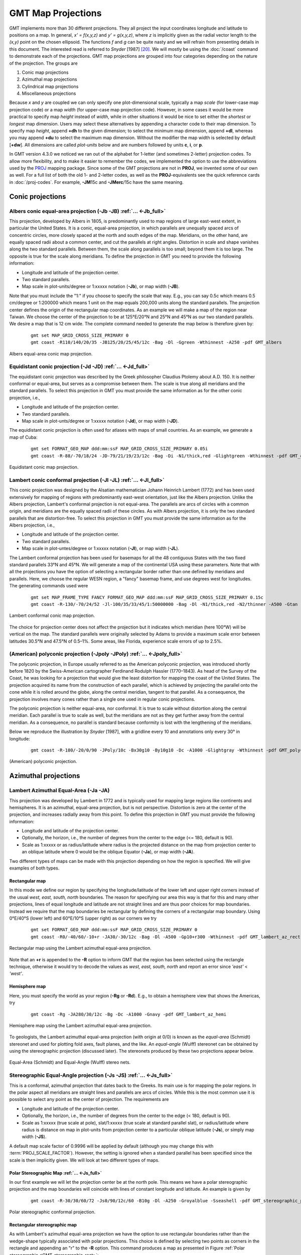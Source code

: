GMT Map Projections
===================

GMT implements more than 30 different projections. They all project
the input coordinates longitude and latitude to positions on a map. In
general, *x' = f(x,y,z)* and *y' = g(x,y,z)*, where
*z* is implicitly given as the radial vector length to the
*(x,y)* point on the chosen ellipsoid. The functions *f* and
*g* can be quite nasty and we will refrain from presenting details
in this document. The interested read is referred to *Snyder*
[1987] [20]_. We will mostly be using the
:doc:`/coast` command to demonstrate each of
the projections. GMT map projections are grouped into four categories
depending on the nature of the projection. The groups are

#. Conic map projections

#. Azimuthal map projections

#. Cylindrical map projections

#. Miscellaneous projections

Because *x* and *y* are coupled we can only specify one
plot-dimensional scale, typically a map *scale* (for lower-case map
projection code) or a map *width* (for upper-case map projection code).
However, in some cases it would be more practical to specify map
*height* instead of *width*, while in other situations it would be nice
to set either the *shortest* or *longest* map dimension. Users may
select these alternatives by appending a character code to their map
dimension. To specify map *height*, append **+dh** to the given dimension;
to select the minimum map dimension, append **+dl**, whereas you may
append **+du** to select the maximum map dimension. Without the modifier
the map width is selected by default [**+dw**].  All dimensions are called
*plot-units* below and are numbers followed by units **c**, **i**, or **p**.

In GMT version 4.3.0 we noticed we ran out of the alphabet for
1-letter (and sometimes 2-letter) projection codes. To allow more
flexibility, and to make it easier to remember the codes, we implemented
the option to use the abbreviations used by the `PROJ <https://proj.org/>`_ mapping
package. Since some of the GMT projections are not in **PROJ**, we
invented some of our own as well. For a full list of both the old 1- and
2-letter codes, as well as the **PROJ**-equivalents see the quick
reference cards in :doc:`/proj-codes`. For example, **-JM**\ 15c and
**-JMerc**\ /15c have the same meaning.

Conic projections
-----------------

Albers conic equal-area projection (**-Jb** **-JB**) :ref:`... <-Jb_full>`
~~~~~~~~~~~~~~~~~~~~~~~~~~~~~~~~~~~~~~~~~~~~~~~~~~~~~~~~~~~~~~~~~~~~~~~~~~

This projection, developed by Albers in 1805, is predominantly used to
map regions of large east-west extent, in particular the United States.
It is a conic, equal-area projection, in which parallels are unequally
spaced arcs of concentric circles, more closely spaced at the north and
south edges of the map. Meridians, on the other hand, are equally spaced
radii about a common center, and cut the parallels at right angles.
Distortion in scale and shape vanishes along the two standard parallels.
Between them, the scale along parallels is too small; beyond them it is
too large. The opposite is true for the scale along meridians. To define
the projection in GMT you need to provide the following information:

-  Longitude and latitude of the projection center.

-  Two standard parallels.

-  Map scale in plot-units/degree or 1:xxxxx notation (**-Jb**), or map width (**-JB**).

Note that you must include the "1:" if you choose to specify the scale
that way. E.g., you can say 0.5c which means 0.5 cm/degree or 1:200000
which means 1 unit on the map equals 200,000 units along the standard
parallels. The projection center defines the origin of the rectangular
map coordinates. As an example we will make a map of the region near
Taiwan. We choose the center of the projection to be at 125°E/20°N and
25°N and 45°N as our two standard parallels. We desire a map that is 12
cm wide. The complete command needed to generate the map below is
therefore given by:

   ::

    gmt set MAP_GRID_CROSS_SIZE_PRIMARY 0
    gmt coast -R110/140/20/35 -JB125/20/25/45/12c -Bag -Dl -Ggreen -Wthinnest -A250 -pdf GMT_albers

.. figure:: /_images/GMT_albers.*
   :width: 500 px
   :align: center

   Albers equal-area conic map projection.


Equidistant conic projection (**-Jd** **-JD**) :ref:`... <-Jd_full>`
~~~~~~~~~~~~~~~~~~~~~~~~~~~~~~~~~~~~~~~~~~~~~~~~~~~~~~~~~~~~~~~~~~~~

The equidistant conic projection was described by the Greek philosopher
Claudius Ptolemy about A.D. 150. It is neither conformal or equal-area,
but serves as a compromise between them. The scale is true along all
meridians and the standard parallels. To select this projection in
GMT you must provide the same information as for the other conic
projection, i.e.,

-  Longitude and latitude of the projection center.

-  Two standard parallels.

-  Map scale in plot-unts/degree or 1:xxxxx notation (**-Jd**), or map width (**-JD**).

The equidistant conic projection is often used for atlases with maps of
small countries. As an example, we generate a map of Cuba:

   ::

    gmt set FORMAT_GEO_MAP ddd:mm:ssF MAP_GRID_CROSS_SIZE_PRIMARY 0.05i
    gmt coast -R-88/-70/18/24 -JD-79/21/19/23/12c -Bag -Di -N1/thick,red -Glightgreen -Wthinnest -pdf GMT_equidistant_conic

.. figure:: /_images/GMT_equidistant_conic.*
   :width: 500 px
   :align: center

   Equidistant conic map projection.


Lambert conic conformal projection (**-Jl** **-JL**) :ref:`... <-Jl_full>`
~~~~~~~~~~~~~~~~~~~~~~~~~~~~~~~~~~~~~~~~~~~~~~~~~~~~~~~~~~~~~~~~~~~~~~~~~~

This conic projection was designed by the Alsatian mathematician Johann
Heinrich Lambert (1772) and has been used extensively for mapping of
regions with predominantly east-west orientation, just like the Albers
projection. Unlike the Albers projection, Lambert's conformal projection
is not equal-area. The parallels are arcs of circles with a common
origin, and meridians are the equally spaced radii of these circles. As
with Albers projection, it is only the two standard parallels that are
distortion-free. To select this projection in GMT you must provide the
same information as for the Albers projection, i.e.,

-  Longitude and latitude of the projection center.

-  Two standard parallels.

-  Map scale in plot-untes/degree or 1:xxxxx notation (**-Jl**), or map width (**-JL**).

The Lambert conformal projection has been used for basemaps for all the
48 contiguous States with the two fixed standard parallels 33°N and 45°N.
We will generate a map of the continental USA using these parameters.
Note that with all the projections you have the option of selecting a
rectangular border rather than one defined by meridians and parallels.
Here, we choose the regular WESN region, a "fancy" basemap frame, and
use degrees west for longitudes. The generating commands used were

   ::

    gmt set MAP_FRAME_TYPE FANCY FORMAT_GEO_MAP ddd:mm:ssF MAP_GRID_CROSS_SIZE_PRIMARY 0.15c
    gmt coast -R-130/-70/24/52 -Jl-100/35/33/45/1:50000000 -Bag -Dl -N1/thick,red -N2/thinner -A500 -Gtan -Wthinnest,white -Sblue -pdf GMT_lambert_conic

.. figure:: /_images/GMT_lambert_conic.*
   :width: 500 px
   :align: center

   Lambert conformal conic map projection.


The choice for projection center does not affect the projection but it
indicates which meridian (here 100°W) will be vertical on the map. The
standard parallels were originally selected by Adams to provide a
maximum scale error between latitudes 30.5°N and 47.5°N of 0.5–1%. Some
areas, like Florida, experience scale errors of up to 2.5%.

(American) polyconic projection (**-Jpoly** **-JPoly**) :ref:`... <-Jpoly_full>`
~~~~~~~~~~~~~~~~~~~~~~~~~~~~~~~~~~~~~~~~~~~~~~~~~~~~~~~~~~~~~~~~~~~~~~~~~~~~~~~~

The polyconic projection, in Europe usually referred to as the American
polyconic projection, was introduced shortly before 1820 by the
Swiss-American cartographer Ferdinand Rodulph Hassler (1770–1843). As
head of the Survey of the Coast, he was looking for a projection that
would give the least distortion for mapping the coast of the United
States. The projection acquired its name from the construction of each
parallel, which is achieved by projecting the parallel onto the cone
while it is rolled around the globe, along the central meridian, tangent
to that parallel. As a consequence, the projection involves many cones
rather than a single one used in regular conic projections.

The polyconic projection is neither equal-area, nor conformal. It is
true to scale without distortion along the central meridian. Each
parallel is true to scale as well, but the meridians are not as they get
further away from the central meridian. As a consequence, no parallel is
standard because conformity is lost with the lengthening of the meridians.

Below we reproduce the illustration by *Snyder* [1987], with a gridline
every 10 and annotations only every 30° in longitude:

   ::

    gmt coast -R-180/-20/0/90 -JPoly/10c -Bx30g10 -By10g10 -Dc -A1000 -Glightgray -Wthinnest -pdf GMT_polyconic

.. figure:: /_images/GMT_polyconic.*
   :width: 500 px
   :align: center

   (American) polyconic projection.


Azimuthal projections
---------------------

Lambert Azimuthal Equal-Area (**-Ja** **-JA**)
~~~~~~~~~~~~~~~~~~~~~~~~~~~~~~~~~~~~~~~~~~~~~~

This projection was developed by Lambert in 1772 and is typically used
for mapping large regions like continents and hemispheres. It is an
azimuthal, equal-area projection, but is not perspective. Distortion is
zero at the center of the projection, and increases radially away from
this point. To define this projection in GMT you must provide the
following information:

-  Longitude and latitude of the projection center.

-  Optionally, the horizon, i.e., the number of degrees from the center
   to the edge (<= 180, default is 90).

-  Scale as 1:xxxxx or as radius/latitude where radius is the projected
   distance on the map from projection center to an oblique latitude where 0
   would be the oblique Equator
   (**-Ja**), or map width (**-JA**).

Two different types of maps can be made with this projection depending
on how the region is specified. We will give examples of both types.

Rectangular map
^^^^^^^^^^^^^^^

In this mode we define our region by specifying the longitude/latitude
of the lower left and upper right corners instead of the usual *west,
east, south, north* boundaries. The reason for specifying our area this
way is that for this and many other projections, lines of equal
longitude and latitude are not straight lines and are thus poor choices
for map boundaries. Instead we require that the map boundaries be
rectangular by defining the corners of a rectangular map boundary. Using
0°E/40°S (lower left) and 60°E/10°S (upper right) as our corners we try

   ::

    gmt set FORMAT_GEO_MAP ddd:mm:ssF MAP_GRID_CROSS_SIZE_PRIMARY 0
    gmt coast -R0/-40/60/-10+r -JA30/-30/12c -Bag -Dl -A500 -Gp10+r300 -Wthinnest -pdf GMT_lambert_az_rect

.. figure:: /_images/GMT_lambert_az_rect.*
   :width: 500 px
   :align: center

   Rectangular map using the Lambert azimuthal equal-area projection.


Note that an **+r** is appended to the **-R** option to inform GMT that
the region has been selected using the rectangle technique, otherwise it
would try to decode the values as *west, east, south, north* and report
an error since *'east'* < *'west'*.

Hemisphere map
^^^^^^^^^^^^^^

Here, you must specify the world as your region (**-Rg** or
**-Rd**). E.g., to obtain a hemisphere view that shows the Americas, try

   ::

    gmt coast -Rg -JA280/30/12c -Bg -Dc -A1000 -Gnavy -pdf GMT_lambert_az_hemi

.. figure:: /_images/GMT_lambert_az_hemi.*
   :width: 400 px
   :align: center

   Hemisphere map using the Lambert azimuthal equal-area projection.


To geologists, the Lambert azimuthal equal-area projection (with origin
at 0/0) is known as the *equal-area* (Schmidt) stereonet and used for
plotting fold axes, fault planes, and the like. An *equal-angle* (Wulff)
stereonet can be obtained by using the stereographic projection
(discussed later). The stereonets produced by these two projections appear below.

.. _GMT_stereonets:

.. figure:: /_images/GMT_stereonets.*
   :width: 500 px
   :align: center

   Equal-Area (Schmidt) and Equal-Angle (Wulff) stereo nets.


Stereographic Equal-Angle projection (**-Js** **-JS**) :ref:`... <-Js_full>`
~~~~~~~~~~~~~~~~~~~~~~~~~~~~~~~~~~~~~~~~~~~~~~~~~~~~~~~~~~~~~~~~~~~~~~~~~~~~

This is a conformal, azimuthal projection that dates back to the Greeks.
Its main use is for mapping the polar regions. In the polar aspect all
meridians are straight lines and parallels are arcs of circles. While
this is the most common use it is possible to select any point as the
center of projection. The requirements are

-  Longitude and latitude of the projection center.

-  Optionally, the horizon, i.e., the number of degrees from the center
   to the edge (< 180, default is 90).

-  Scale as 1:xxxxx (true scale at pole), slat/1:xxxxx (true scale at
   standard parallel slat), or radius/latitude where radius is distance
   on map in plot-units from projection center to a particular
   oblique latitude (**-Js**), or simply map width (**-JS**).

A default map scale factor of 0.9996 will be applied by default
(although you may change this with :term:`PROJ_SCALE_FACTOR`). However,
the setting is ignored when a standard parallel has been specified since
the scale is then implicitly given. We will look at two different types
of maps.

Polar Stereographic Map :ref:`... <-Js_full>`
^^^^^^^^^^^^^^^^^^^^^^^^^^^^^^^^^^^^^^^^^^^^^

In our first example we will let the projection center be at the north
pole. This means we have a polar stereographic projection and the map
boundaries will coincide with lines of constant longitude and latitude.
An example is given by

   ::

    gmt coast -R-30/30/60/72 -Js0/90/12c/60 -B10g -Dl -A250 -Groyalblue -Sseashell -pdf GMT_stereographic_polar

.. figure:: /_images/GMT_stereographic_polar.*
   :width: 500 px
   :align: center

   Polar stereographic conformal projection.


Rectangular stereographic map
^^^^^^^^^^^^^^^^^^^^^^^^^^^^^

As with Lambert's azimuthal equal-area projection we have the option to
use rectangular boundaries rather than the wedge-shape typically
associated with polar projections. This choice is defined by selecting
two points as corners in the rectangle and appending an "r" to the
**-R** option. This command produces a map as presented in
Figure :ref:`Polar stereographic <GMT_stereographic_rect>`:

   ::

    gmt set MAP_ANNOT_OBLIQUE 30
    gmt coast -R-25/59/70/72+r -JS10/90/11c -B20g -Dl -A250 -Gdarkbrown -Wthinnest -Slightgray -pdf GMT_stereographic_rect

.. _GMT_stereographic_rect:

.. figure:: /_images/GMT_stereographic_rect.*
   :width: 500 px
   :align: center

   Polar stereographic conformal projection with rectangular borders.


General stereographic map
^^^^^^^^^^^^^^^^^^^^^^^^^

In terms of usage this projection is identical to the Lambert azimuthal
equal-area projection. Thus, one can make both rectangular and
hemispheric maps. Our example shows Australia using a projection pole at
130°E/30°S. The command used was

   ::

    gmt set MAP_ANNOT_OBLIQUE 0
    gmt coast -R100/-42/160/-8+r -JS130/-30/12c -Bag -Dl -A500 -Ggreen -Slightblue -Wthinnest -pdf GMT_stereographic_general

.. figure:: /_images/GMT_stereographic_general.*
   :width: 500 px
   :align: center

   General stereographic conformal projection with rectangular borders.


By choosing 0/0 as the pole, we obtain the conformal stereonet presented
next to its equal-area cousin in the Section `Lambert Azimuthal Equal-Area (-Ja -JA)`_ on the Lambert azimuthal equal-area projection (Figure :ref:`Stereonets <GMT_stereonets>`).

Perspective projection (**-Jg** **-JG**) :ref:`... <-Jg_full>`
~~~~~~~~~~~~~~~~~~~~~~~~~~~~~~~~~~~~~~~~~~~~~~~~~~~~~~~~~~~~~~

The perspective projection imitates in 2 dimensions the 3-dimensional
view of the earth from space. The implementation in GMT is very
flexible, and thus requires many input variables. Those are listed and
explained below, with the values used in
Figure :ref:`Perspective projection <GMT_perspective>` between brackets.

-  Longitude and latitude of the projection center (4°E/52°N).

-  Altitude of the viewer above sea level in kilometers (230 km). If
   this value is less than 10, it is assumed to be the distance of the
   viewer from the center of the earth in earth radii. If an "r" is
   appended, it is the distance from the center of the earth in
   kilometers.

-  Azimuth in degrees (90, due east). This is the direction in which you
   are looking, measured clockwise from north.

-  Tilt in degrees (60). This is the viewing angle relative to zenith.
   So a tilt of 0° is looking straight down, 60° is looking from 30° above
   the horizon.

-  Twist in degrees (180). This is the boresight rotation (clockwise) of
   the image. The twist of 180° in the example mimics the fact that the
   Space Shuttle flies upside down.

-  Width and height of the viewpoint in degrees (60). This number
   depends on whether you are looking with the naked eye (in which case
   you view is about 60° wide), or with binoculars, for example.

-  Scale as 1:xxxxx or as radius/latitude where radius is distance on
   map in plot-units from projection center to a particular
   oblique latitude (**-Jg**), or map width (**-JG**) (e.g., 12 cm).

The imagined view of northwest Europe from a Space Shuttle at 230 km
looking due east is thus accomplished by the following
:doc:`/coast` command:

   ::

    gmt coast -Rg -JG4/52/230/90/60/180/60/60/12c -Bx2g2 -By1g1 -Ia -Di -Glightbrown -Wthinnest -Slightblue --MAP_ANNOT_MIN_SPACING=0.6c -pdf GMT_perspective

.. _GMT_perspective:

.. figure:: /_images/GMT_perspective.*
   :width: 500 px
   :align: center

   View from the Space Shuttle in Perspective projection.


Orthographic projection (**-Jg** **-JG**) :ref:`... <-Jg_full>`
~~~~~~~~~~~~~~~~~~~~~~~~~~~~~~~~~~~~~~~~~~~~~~~~~~~~~~~~~~~~~~~

The orthographic azimuthal projection is a perspective projection from
infinite distance. It is therefore often used to give the appearance of
a globe viewed from outer space. As with Lambert's equal-area and the
stereographic projection, only one hemisphere can be viewed at any time.
The projection is neither equal-area nor conformal, and much distortion
is introduced near the edge of the hemisphere. The directions from the
center of projection are true. The projection was known to the Egyptians
and Greeks more than 2,000 years ago. Because it is mainly used for
pictorial views at a small scale, only the spherical form is necessary.

To specify the orthographic projection the same options **-Jg** or
**-JG** as the perspective projection are used, but with fewer variables to supply:

-  Longitude and latitude of the projection center.

-  Optionally, the horizon, i.e., the number of degrees from the center
   to the edge (<= 90, default is 90).

-  Scale as 1:xxxxx or as radius/latitude where radius is distance on
   map in plot-units from projection center to a particular
   oblique latitude (**-Jg**), or map width (**-JG**).

Our example of a perspective view centered on 75°W/40°N can therefore be
generated by the following :doc:`/coast` command:

   ::

    gmt coast -Rg -JG-75/41/12c -Bg -Dc -A5000 -Gpink -Sthistle -pdf GMT_orthographic

.. figure:: /_images/GMT_orthographic.*
   :width: 400 px
   :align: center

   Hemisphere map using the Orthographic projection.


Azimuthal Equidistant projection (**-Je** **-JE**) :ref:`... <-Je_full>`
~~~~~~~~~~~~~~~~~~~~~~~~~~~~~~~~~~~~~~~~~~~~~~~~~~~~~~~~~~~~~~~~~~~~~~~~

The most noticeable feature of this azimuthal projection is the fact
that distances measured from the center are true. Therefore, a circle
about the projection center defines the locus of points that are equally
far away from the plot origin. Furthermore, directions from the center
are also true. The projection, in the polar aspect, is at least several
centuries old. It is a useful projection for a global view of locations
at various or identical distance from a given point (the map center).

To specify the azimuthal equidistant projection you must supply:

-  Longitude and latitude of the projection center.

-  Optionally, the horizon, i.e., the number of degrees from the center
   to the edge (<= 180, default is 180).

-  Scale as 1:xxxxx or as radius/latitude where radius is distance on
   map in plot-units from projection center to a particular
   oblique latitude (**-Je**), or map width (**-JE**).

Our example of a global view centered on 100°W/40°N can therefore be
generated by the following :doc:`/coast`
command. Note that the antipodal point is 180° away from the center, but
in this projection this point plots as the entire map perimeter:

   ::

    gmt coast -Rg -JE-100/40/12c -Bg -Dc -A10000 -Glightgray -Wthinnest -pdf GMT_az_equidistant

.. figure:: /_images/GMT_az_equidistant.*
   :width: 400 px
   :align: center

   World map using the equidistant azimuthal projection.


Gnomonic projection (**-Jf** **-JF**) :ref:`... <-Jf_full>`
~~~~~~~~~~~~~~~~~~~~~~~~~~~~~~~~~~~~~~~~~~~~~~~~~~~~~~~~~~~

The Gnomonic azimuthal projection is a perspective projection from the
center onto a plane tangent to the surface. Its origin goes back to the
old Greeks who used it for star maps almost 2500 years ago. The
projection is neither equal-area nor conformal, and much distortion is
introduced near the edge of the hemisphere; in fact, less than a
hemisphere may be shown around a given center. The directions from the
center of projection are true. Great circles project onto straight
lines. Because it is mainly used for pictorial views at a small scale,
only the spherical form is necessary.

To specify the Gnomonic projection you must supply:

-  Longitude and latitude of the projection center.

-  Optionally, the horizon, i.e., the number of degrees from the center
   to the edge (< 90, default is 60).

-  Scale as 1:xxxxx or as radius/latitude where radius is distance on
   map in plot-units from projection center to a particular
   oblique latitude (**-Jf**), or map width (**-JF**).

Using a horizon of 60, our example of this projection centered on
120°W/35°N can therefore be generated by the following :doc:`/coast` command:

   ::

    gmt coast -Rg -JF-120/35/60/12c -B30g15 -Dc -A10000 -Gtan -Scyan -Wthinnest -pdf GMT_gnomonic

.. figure:: /_images/GMT_gnomonic.*
   :width: 500 px
   :align: center

   Gnomonic azimuthal projection.


Cylindrical projections
-----------------------

Cylindrical projections are easily recognized for its shape: maps are
rectangular and meridians and parallels are straight lines crossing at
right angles. But that is where similarities between the cylindrical
projections supported by GMT (Mercator, transverse Mercator, universal
transverse Mercator, oblique Mercator, Cassini, cylindrical equidistant,
cylindrical equal-area, Miller, and cylindrical stereographic
projections) stops. Each have a different way of spacing the meridians
and parallels to obtain certain desirable cartographic properties.

Mercator projection (**-Jm** **-JM**) :ref:`... <-Jm_full>`
~~~~~~~~~~~~~~~~~~~~~~~~~~~~~~~~~~~~~~~~~~~~~~~~~~~~~~~~~~~

Probably the most famous of the various map projections, the Mercator
projection takes its name from the Flemish cartographer Gheert Cremer,
better known as Gerardus Mercator, who presented it in 1569. The
projection is a cylindrical and conformal, with no distortion along the
equator. A major navigational feature of the projection is that a line
of constant azimuth is straight. Such a line is called a rhumb line or
*loxodrome*. Thus, to sail from one point to another one only had to
connect the points with a straight line, determine the azimuth of the
line, and keep this constant course for the entire voyage [21]_. The
Mercator projection has been used extensively for world maps in which
the distortion towards the polar regions grows rather large, thus
incorrectly giving the impression that, for example, Greenland is larger
than South America. In reality, the latter is about eight times the size
of Greenland. Also, the Former Soviet Union looks much bigger than
Africa or South America. One may wonder whether this illusion has had
any influence on U.S. foreign policy.

In the regular Mercator projection, the cylinder touches the globe along
the equator. Other orientations like vertical and oblique give rise to
the Transverse and Oblique Mercator projections, respectively. We will
discuss these generalizations following the regular Mercator projection.

The regular Mercator projection requires a minimum of parameters. To use
it in GMT programs you supply this information (the first two items
are optional and have defaults):

-  Central meridian [Middle of your map].

-  Standard parallel for true scale [Equator]. When supplied, central
   meridian must be supplied as well.

-  Scale along the equator in plot-units/degree or 1:xxxxx (**-Jm**), or map
   width (**-JM**).

Our example presents a world map at a scale of 0.03 cm per degree
which will give a map 10.8-cm wide. It was created with the command:

   ::

    gmt coast -R0/360/-70/70 -Jm0.03c -Bxa60f15 -Bya30f15 -Dc -A5000 -Gred --MAP_FRAME_TYPE=fancy+ -pdf GMT_mercator

.. figure:: /_images/GMT_mercator.*
   :width: 500 px
   :align: center

   Simple Mercator map.


While this example is centered on the Dateline, one can easily choose
another configuration with the **-R** option. A map centered on
Greenwich would specify the region with **-R**-180/180/-70/70.

Transverse Mercator projection (**-Jt** **-JT**) :ref:`... <-Jt_full>`
~~~~~~~~~~~~~~~~~~~~~~~~~~~~~~~~~~~~~~~~~~~~~~~~~~~~~~~~~~~~~~~~~~~~~~

The transverse Mercator was invented by Lambert in 1772. In this
projection the cylinder touches a meridian along which there is no
distortion. The distortion increases away from the central meridian and
goes to infinity at 90° from center. The central meridian, each meridian
90° away from the center, and equator are straight lines; other parallels
and meridians are complex curves. The projection is defined by
specifying:

-  The central meridian.

-  Optionally, the latitude of origin (default is the equator).

-  Scale along the equator in plot-units/degree or 1:xxxxx (**-Jt**), or map
   width (**-JT**).

The optional latitude of origin defaults to Equator if not specified.
Although defaulting to 1, you can change the map scale factor via the
:term:`PROJ_SCALE_FACTOR` parameter. Our example shows a transverse
Mercator map of south-east Europe and the Middle East with 35°E as the
central meridian:

   ::

    gmt coast -R20/30/50/45+r -Jt35/0.5c -Bag -Dl -A250 -Glightbrown -Wthinnest -Sseashell -pdf GMT_transverse_merc

.. figure:: /_images/GMT_transverse_merc.*
   :width: 500 px
   :align: center

   Rectangular Transverse Mercator map.


The transverse Mercator can also be used to generate a global map - the
equivalent of the 360° Mercator map. Using the command

   ::

    gmt coast -R0/360/-80/80 -JT330/-45/10c -Ba30g -BWSne -Dc -A2000 -Slightblue -G0 -pdf GMT_TM

we made the map illustrated in Figure :ref:`Global transverse Mercator
<GMT_TM>`. Note that
when a world map is given (indicated by **-R**\ *0/360/s/n*), the
arguments are interpreted to mean oblique degrees, i.e., the 360° range
is understood to mean the extent of the plot along the central meridian,
while the "south" and "north" values represent how far from the central
longitude we want the plot to extend. These values correspond to
latitudes in the regular Mercator projection and must therefore be less
than 90.

.. _GMT_TM:

.. figure:: /_images/GMT_TM.*
   :width: 450 px
   :align: center

   A global transverse Mercator map.


Universal Transverse Mercator (UTM) projection (**-Ju** **-JU**) :ref:`... <-Ju_full>`
~~~~~~~~~~~~~~~~~~~~~~~~~~~~~~~~~~~~~~~~~~~~~~~~~~~~~~~~~~~~~~~~~~~~~~~~~~~~~~~~~~~~~~

A particular subset of the transverse Mercator is the Universal
Transverse Mercator (UTM) which was adopted by the US Army for
large-scale military maps. Here, the globe is divided into 60 zones
between 84°S and 84°N, most of which are 6 wide. Each of these UTM zones
have their unique central meridian. Furthermore, each zone is divided
into latitude bands but these are not needed to specify the projection
for most cases. See Figure :ref:`Universal Transverse Mercator
<GMT_utm_zones>` for all zone designations.

.. _GMT_utm_zones:

.. figure:: /_images/GMT_utm_zones.*
   :width: 700 px
   :align: center

   Universal Transverse Mercator zone layout.


GMT implements both the transverse Mercator and the UTM projection.
When selecting UTM you must specify:

-  UTM zone (A, B, 1–60, Y, Z). Use negative values for numerical zones
   in the southern hemisphere or append the latitude modifiers C–H, J–N,
   P–X) to specify an exact UTM grid zone.

-  Scale along the equator in plot-units/degree or 1:xxxxx (**-Ju**), or map
   width (**-JU**).

In order to minimize the distortion in any given zone, a scale factor of
0.9996 has been factored into the formulae. (although a standard, you
can change this with :term:`PROJ_SCALE_FACTOR`). This makes the UTM
projection a *secant* projection and not a *tangent* projection like the
transverse Mercator above. The scale only varies by 1 part in 1,000 from
true scale at equator. The ellipsoidal projection expressions are
accurate for map areas that extend less than 10 away from the central
meridian. For larger regions we use the conformal latitude in the
general spherical formulae instead.

Oblique Mercator projection (**-Jo** **-JO**) :ref:`... <-Jo_full>`
~~~~~~~~~~~~~~~~~~~~~~~~~~~~~~~~~~~~~~~~~~~~~~~~~~~~~~~~~~~~~~~~~~~

Oblique configurations of the cylinder give rise to the oblique Mercator
projection. It is particularly useful when mapping regions of large
lateral extent in an oblique direction. Both parallels and meridians are
complex curves. The projection was developed in the early 1900s by
several workers. Several parameters must be provided to define the
projection. GMT offers three different definitions:

#. Option **-Jo**\ [**a**\|\ **A**] or **-JO**\ [**a**\|\ **A**]:

   -  Longitude and latitude of projection center.

   -  Azimuth of the oblique equator.

   -  Scale in plot-units/degree or 1:xxxxx along oblique equator (**-Jo**),
      or map width (**-JO**).

#. Option **-Jo**\ [**b**\|\ **B**] or **-JO**\ [**b**\|\ **B**]:

   -  Longitude and latitude of projection center.

   -  Longitude and latitude of second point on oblique equator.

   -  Scale in plot-units/degree or 1:xxxxx along oblique equator (**-Jo**),
      or map width (**-JO**).

#. Option **-Joc**\|\ **C** or **-JOc**\|\ **C**:

   -  Longitude and latitude of projection center.

   -  Longitude and latitude of projection pole.

   -  Scale in plot-units/degree or 1:xxxxx along oblique equator (**-Jo**),
      or map width (**-JO**).

For all three definitions, the upper case **A**\|\ **B**\|\ **C** means we
will allow projection poles in the southern hemisphere [By default we map any such
poles to their antipodes in the north hemisphere].  Our example was produced by the command

   ::

    gmt coast -R270/20/305/25+r -JOc280/25.5/22/69/12c -Bag -Di -A250 -Gburlywood -Wthinnest -TdjTR+w1c+f2+l+o0.4c -Sazure --FONT_TITLE=8p --MAP_TITLE_OFFSET=4p -pdf GMT_obl_merc

.. figure:: /_images/GMT_obl_merc.*
   :width: 500 px
   :align: center

   Oblique Mercator map using **-Joc**. We make it clear which direction is North by
   adding a star rose with the **-Td** option.


It uses definition 3 for an oblique view of some Caribbean islands. Note
that we define our region using the rectangular system described
earlier. If we do not append **+r** to the **-R** string then the
information provided with the **-R** option is assumed to be oblique
degrees about the projection center rather than the usual geographic
coordinates. This interpretation is chosen since in general the
parallels and meridians are not very suitable as map boundaries.

When working with oblique projections such as here, it is often much more convenient
to specify the map domain in the projected coordinates relative to the map center.
The figure below shows two views of New Zealand using the oblique Mercator projection
that in both cases specifies the region using **-Rk**\ -1000/1000/-500/500.  The leading
unit **k** means the following bounds are in projected km and we let GMT determine the
geographic coordinates of the two diagonal corners internally.

.. figure:: /_images/GMT_obl_nz.*
   :width: 600 px
   :align: center

   (left) Oblique view of New Zealand centered on its geographical center (Nelson)
   indicated by the white circle for an oblique Equator with azimuth 35.  This
   resulted in the argument **-JOa**\ 173:17:02E/41:16:15S/35/3i.
   The map is 2000 km by 1000 km and the Cartesian
   coordinate system in the projected units are indicated by the bold axes.  The blue
   circle is the point (40S,180E) and it has projected coordinates (*x* = 426.2, *y* = -399.7).
   (right) Same dimensions but now specifying an azimuth of 215, yielding a projection
   pole in the southern hemisphere (hence we used **-JOA** to override the restriction,
   i.e., **-JOA**\ 173:17:02E/41:16:15S/215/3i.)
   The projected coordinate system is still aligned as before but the Earth has been rotated
   180 degrees.  The blue point now has projected coordinates (*x* = -426.2, *y* = 399.7).

Cassini cylindrical projection (**-Jc** **-JC**) :ref:`... <-Jc_full>`
~~~~~~~~~~~~~~~~~~~~~~~~~~~~~~~~~~~~~~~~~~~~~~~~~~~~~~~~~~~~~~~~~~~~~~

This cylindrical projection was developed in 1745 by César-François
Cassini de Thury for the survey of France. It is occasionally called
Cassini-Soldner since the latter provided the more accurate mathematical
analysis that led to the development of the ellipsoidal formulae. The
projection is neither conformal nor equal-area, and behaves as a
compromise between the two end-members. The distortion is zero along the
central meridian. It is best suited for mapping regions of north-south
extent. The central meridian, each meridian 90° away, and equator are
straight lines; all other meridians and parallels are complex curves.
The requirements to define this projection are:

-  Longitude and latitude of central point.

-  Scale in plot-units/degree or as 1:xxxxx (**-Jc**), or map width (**-JC**).

A detailed map of the island of Sardinia centered on the 8°45'E meridian
using the Cassini projection can be obtained by running the command:

   ::

    gmt coast -R7:30/38:30/10:30/41:30+r -JC8.75/40/6c -Bafg -LjBR+c40+w100+f+o0.4c/0.5c -Gspringgreen -Dh -Sazure -Wthinnest -Ia/thinner --FONT_LABEL=12p -pdf GMT_cassini

.. figure:: /_images/GMT_cassini.*
   :width: 400 px
   :align: center

   Cassini map over Sardinia.


As with the previous projections, the user can choose between a
rectangular boundary (used here) or a geographical (WESN) boundary.

Cylindrical equidistant projection (**-Jq** **-JQ**) :ref:`... <-Jq_full>`
~~~~~~~~~~~~~~~~~~~~~~~~~~~~~~~~~~~~~~~~~~~~~~~~~~~~~~~~~~~~~~~~~~~~~~~~~~

This simple cylindrical projection is really a linear scaling of
longitudes and latitudes. The most common form is the Plate Carrée
projection, where the scaling of longitudes and latitudes is the same.
All meridians and parallels are straight lines. The projection can be
defined by:

-  The central meridian [Middle of your map].

-  Standard parallel [Equator].

-  Scale in plot-units/degree or as 1:xxxxx (**-Jq**), or map width (**-JQ**).

The first two of these are optional and have defaults. When the standard
parallel is defined, the central meridian must be supplied as well.

A world map centered on the dateline using this projection can be
obtained by running the command:

   ::

    gmt coast -Rg -JQ12c -B60f30g30 -Dc -A5000 -Gtan4 -Slightcyan -pdf GMT_equi_cyl

.. figure:: /_images/GMT_equi_cyl.*
   :width: 500 px
   :align: center

   World map using the Plate Carrée projection.


Different relative scalings of longitudes and latitudes can be obtained
by selecting a standard parallel different from the equator. Some
selections for standard parallels have practical properties as shown in
Table :ref:`JQ <tbl-JQ>`.

.. _tbl-JQ:

+-----------------------------------------------------+--------+
+=====================================================+========+
| Grafarend and Niermann, minimum linear distortion   | 61.7°  |
+-----------------------------------------------------+--------+
| Ronald Miller Equirectangular                       | 50.5°  |
+-----------------------------------------------------+--------+
| Ronald Miller, minimum continental distortion       | 43.5°  |
+-----------------------------------------------------+--------+
| Grafarend and Niermann                              | 42°    |
+-----------------------------------------------------+--------+
| Ronald Miller, minimum overall distortion           | 37.5°  |
+-----------------------------------------------------+--------+
| Plate Carrée, Simple Cylindrical, Plain/Plane       | 0°     |
+-----------------------------------------------------+--------+

Cylindrical equal-area projections (**-Jy** **-JY**) :ref:`... <-Jy_full>`
~~~~~~~~~~~~~~~~~~~~~~~~~~~~~~~~~~~~~~~~~~~~~~~~~~~~~~~~~~~~~~~~~~~~~~~~~~

This cylindrical projection is actually several projections, depending
on what latitude is selected as the standard parallel. However, they are
all equal area and hence non-conformal. All meridians and parallels are
straight lines. The requirements to define this projection are:

-  The central meridian.

-  The standard parallel.

-  Scale in plot-units/degree or as 1:xxxxx (**-Jy**), or map width (**-JY**)

While you may choose any value for the standard parallel and obtain your
own personal projection, there are seven choices of standard parallels
that result in known (or named) projections. These are listed in Table :ref:`JY <tbl-JY>`.

.. _tbl-JY:

+-------------------+---------------------+
+===================+=====================+
| Balthasart        | 50°                 |
+-------------------+---------------------+
| Gall              | 45°                 |
+-------------------+---------------------+
| Hobo-Dyer         | 37°30' (= 37.5°)    |
+-------------------+---------------------+
| Trystan Edwards   | 37°24' (= 37.4°)    |
+-------------------+---------------------+
| Caster            | 37°04' (= 37.0666°) |
+-------------------+---------------------+
| Behrman           | 30°                 |
+-------------------+---------------------+
| Lambert           | 0°                  |
+-------------------+---------------------+

For instance, a world map centered on the 35°E meridian using the Behrman
projection (Figure :ref:`Behrman cylindrical projection <GMT_general_cyl>`)
can be obtained by running the command:

   ::

    gmt coast -R-145/215/-90/90 -JY35/30/12c -B45g45 -Dc -A10000 -Sdodgerblue -Wthinnest -pdf GMT_general_cyl

.. _GMT_general_cyl:

.. figure:: /_images/GMT_general_cyl.*
   :width: 600 px
   :align: center

   World map using the Behrman cylindrical equal-area projection.


As one can see there is considerable distortion at high latitudes since
the poles map into lines.

Miller Cylindrical projection (**-Jj** **-JJ**) :ref:`... <-Jj_full>`
~~~~~~~~~~~~~~~~~~~~~~~~~~~~~~~~~~~~~~~~~~~~~~~~~~~~~~~~~~~~~~~~~~~~~

This cylindrical projection, presented by Osborn Maitland Miller of the
American Geographic Society in 1942, is neither equal nor conformal. All
meridians and parallels are straight lines. The projection was designed
to be a compromise between Mercator and other cylindrical projections.
Specifically, Miller spaced the parallels by using Mercator's formula
with 0.8 times the actual latitude, thus avoiding the singular poles;
the result was then divided by 0.8. There is only a spherical form for
this projection. Specify the projection by:

-  Optionally, the central meridian (default is the middle of your map).

-  Scale in plot-units/degree or as 1:xxxxx (**-Jj**), or map width (**-JJ**).

For instance, a world map centered on the 90°E meridian at a map scale of
1:400,000,000 (Figure :ref:`Miller projection <GMT_miller>`) can be obtained as
follows:

   ::

    gmt coast -R-90/270/-80/90 -Jj1:400000000 -Bx45g45 -By30g30 -Dc -A10000 -Gkhaki -Wthinnest -Sazure -pdf GMT_miller

.. _GMT_miller:

.. figure:: /_images/GMT_miller.*
   :width: 500 px
   :align: center

   World map using the Miller cylindrical projection.


Cylindrical stereographic projections (**-Jcyl_stere** **-JCyl_stere**) :ref:`... <-Jcyl_stere_full>`
~~~~~~~~~~~~~~~~~~~~~~~~~~~~~~~~~~~~~~~~~~~~~~~~~~~~~~~~~~~~~~~~~~~~~~~~~~~~~~~~~~~~~~~~~~~~~~~~~~~~~

The cylindrical stereographic projections are certainly not as notable
as other cylindrical projections, but are still used because of their
relative simplicity and their ability to overcome some of the downsides
of other cylindrical projections, like extreme distortions of the higher
latitudes. The stereographic projections are perspective projections,
projecting the sphere onto a cylinder in the direction of the antipodal
point on the equator. The cylinder crosses the sphere at two standard
parallels, equidistant from the equator. The projections are defined by:

-  The central meridian (uses the middle of the map when omitted).

-  The standard parallel (default is the Equator). When used, central
   meridian needs to be given as well.

-  Scale in plot-units/degree or as 1:xxxxx (**-Jcyl_stere**), or map width
   (**-JCyl_stere**)

Some of the selections of the standard parallel are named for the
cartographer or publication that popularized the projection
(Table :ref:`JCylstere <tbl-JCylstere>`).

.. _tbl-JCylstere:

+---------------------------------------------------------+-------------+
+=========================================================+=============+
| Miller's modified Gall                                  | 66.159467°  |
+---------------------------------------------------------+-------------+
| Kamenetskiy's First                                     | 55°         |
+---------------------------------------------------------+-------------+
| Gall's stereographic                                    | 45°         |
+---------------------------------------------------------+-------------+
| Bolshoi Sovietskii Atlas Mira or Kamenetskiy's Second   | 30°         |
+---------------------------------------------------------+-------------+
| Braun's cylindrical                                     | 0°          |
+---------------------------------------------------------+-------------+

A map of the world, centered on the Greenwich meridian, using the Gall's
stereographic projection (standard parallel is 45°,
Figure :ref:`Gall's stereographic projection <GMT_gall_stereo>`),
is obtained as follows:

   ::

    gmt set FORMAT_GEO_MAP dddA
    gmt coast -R-180/180/-60/80 -JCyl_stere/0/45/12c -Bxa60f30g30 -Bya30g30 -Dc -A5000 -Wblack -Gseashell4 -Santiquewhite1 -pdf GMT_gall_stereo

.. _GMT_gall_stereo:

.. figure:: /_images/GMT_gall_stereo.*
   :width: 500 px
   :align: center

   World map using Gall's stereographic projection.


Miscellaneous projections
-------------------------

GMT supports 8 common projections for global presentation of data or
models. These are the Hammer, Mollweide, Winkel Tripel, Robinson, Eckert
IV and VI, Sinusoidal, and Van der Grinten projections. Due to the small
scale used for global maps these projections all use the spherical
approximation rather than more elaborate elliptical formulae.

In all cases, the specification of the central meridian can be skipped.
The default is the middle of the longitude range of the plot, specified
by the (**-R**) option.

Hammer projection (**-Jh** **-JH**) :ref:`... <-Jh_full>`
~~~~~~~~~~~~~~~~~~~~~~~~~~~~~~~~~~~~~~~~~~~~~~~~~~~~~~~~~

The equal-area Hammer projection, first presented by the German
mathematician Ernst von Hammer in 1892, is also known as Hammer-Aitoff
(the Aitoff projection looks similar, but is not equal-area). The border
is an ellipse, equator and central meridian are straight lines, while
other parallels and meridians are complex curves. The projection is
defined by selecting:

-  The central meridian [Middle of your map].

-  Scale along equator in plot-units/degree or 1:xxxxx (**-Jh**), or map width (**-JH**).

A view of the Pacific ocean using the Dateline as central meridian is accomplished thus

   ::

    gmt coast -Rg -JH12c -Bg -Dc -A10000 -Gblack -Scornsilk -pdf GMT_hammer

.. figure:: /_images/GMT_hammer.*
   :width: 500 px
   :align: center

   World map using the Hammer projection.


Mollweide projection (**-Jw** **-JW**) :ref:`... <-Jw_full>`
~~~~~~~~~~~~~~~~~~~~~~~~~~~~~~~~~~~~~~~~~~~~~~~~~~~~~~~~~~~~

This pseudo-cylindrical, equal-area projection was developed by the
German mathematician and astronomer Karl Brandan Mollweide in 1805.
Parallels are unequally spaced straight lines with the meridians being
equally spaced elliptical arcs. The scale is only true along latitudes
4044' north and south. The projection is used mainly for global maps
showing data distributions. It is occasionally referenced under the name
homalographic projection. Like the Hammer projection, outlined above, we
need to specify only two parameters to completely define the mapping of
longitudes and latitudes into rectangular *x*/*y* coordinates:

-  The central meridian [Middle of your map].

-  Scale along equator in plot-units/degree or 1:xxxxx (**-Jw**), or map width (**-JW**).

An example centered on Greenwich can be generated thus:

   ::

    gmt coast -Rd -JW12c -Bg -Dc -A10000 -Gtomato1 -Sskyblue -pdf GMT_mollweide

.. figure:: /_images/GMT_mollweide.*
   :width: 500 px
   :align: center

   World map using the Mollweide projection.


Winkel Tripel projection (**-Jr** **-JR**) :ref:`... <-Jr_full>`
~~~~~~~~~~~~~~~~~~~~~~~~~~~~~~~~~~~~~~~~~~~~~~~~~~~~~~~~~~~~~~~~

In 1921, the German mathematician Oswald Winkel a projection that was to
strike a compromise between the properties of three elements (area,
angle and distance). The German word "tripel" refers to this junction of
where each of these elements are least distorted when plotting global
maps. The projection was popularized when Bartholomew and Son started to
use it in its world-renowned "The Times Atlas of the World" in the mid
20th century. In 1998, the National Geographic Society made the Winkel
Tripel as its map projection of choice for global maps.

Naturally, this projection is neither conformal, nor equal-area. Central
meridian and equator are straight lines; other parallels and meridians
are curved. The projection is obtained by averaging the coordinates of
the Equidistant Cylindrical and Aitoff (not Hammer-Aitoff) projections.
The poles map into straight lines 0.4 times the length of equator. To
use it you must enter

-  The central meridian [Middle of your map].

-  Scale along equator in plot-units/degree or 1:xxxxx (**-Jr**), or map width (**-JR**).

Centered on Greenwich, the example in Figure :ref:`Winkel Tripel projection
<GMT_winkel>` was created by this command:

   ::

    gmt coast -Rd -JR12c -Bg -Dc -A10000 -Gburlywood4 -Swheat1 -pdf GMT_winkel

.. _GMT_winkel:

.. figure:: /_images/GMT_winkel.*
   :width: 500 px
   :align: center

   World map using the Winkel Tripel projection.


Robinson projection (**-Jn** **-JN**) :ref:`... <-Jn_full>`
~~~~~~~~~~~~~~~~~~~~~~~~~~~~~~~~~~~~~~~~~~~~~~~~~~~~~~~~~~~

The Robinson projection, presented by the American geographer and
cartographer Arthur H. Robinson in 1963, is a modified cylindrical
projection that is neither conformal nor equal-area. Central meridian
and all parallels are straight lines; other meridians are curved. It
uses lookup tables rather than analytic expressions to make the world
map "look" right [22]_. The scale is true along latitudes 38. The
projection was originally developed for use by Rand McNally and is
currently used by the National Geographic Society. To use it you must
enter

-  The central meridian [Middle of your map].

-  Scale along equator in plot-units/degree or 1:xxxxx (**-Jn**), or map width
   (**-JN**).

Again centered on Greenwich, the example below was created by this command:

   ::

    gmt coast -Rd -JN12c -Bg -Dc -A10000 -Ggoldenrod -Ssnow2 -pdf GMT_robinson

.. figure:: /_images/GMT_robinson.*
   :width: 500 px
   :align: center

   World map using the Robinson projection.


Eckert IV and VI projection (**-Jk** **-JK**) :ref:`... <-Jk_full>`
~~~~~~~~~~~~~~~~~~~~~~~~~~~~~~~~~~~~~~~~~~~~~~~~~~~~~~~~~~~~~~~~~~~

The Eckert IV and VI projections, presented by the German cartographer
Max Eckert-Greiffendorff in 1906, are pseudo-cylindrical equal-area
projections. Central meridian and all parallels are straight lines;
other meridians are equally spaced elliptical arcs (IV) or sinusoids
(VI). The scale is true along latitudes 40°30' (IV) and 49°16' (VI). Their
main use is in thematic world maps. To select Eckert IV you must use
**-JKf** (**f** for "four") while Eckert VI is selected with **-JKs**
(**s** for "six"). If no modifier is given it defaults to Eckert VI. In
addition, you must enter

-  The central meridian [Middle of your map].

-  Scale along equator in plot-units/degree or 1:xxxxx (**-Jk**), or map width
   (**-JK**).

Centered on the Dateline, the Eckert IV example below was created by
this command:

   ::

    gmt coast -Rg -JKf12c -Bg -Dc -A10000 -Wthinnest -Givory -Sbisque3 -pdf GMT_eckert4

.. figure:: /_images/GMT_eckert4.*
   :width: 500 px
   :align: center

   World map using the Eckert IV projection.


The same script, with **s** instead of **f**, yields the Eckert VI map:

.. figure:: /_images/GMT_eckert6.*
   :width: 500 px
   :align: center

   World map using the Eckert VI projection.


Sinusoidal projection (**-Ji** **-JI**) :ref:`... <-Ji_full>`
~~~~~~~~~~~~~~~~~~~~~~~~~~~~~~~~~~~~~~~~~~~~~~~~~~~~~~~~~~~~~

The sinusoidal projection is one of the oldest known projections, is
equal-area, and has been used since the mid-16th century. It has also
been called the "Equal-area Mercator" projection. The central meridian
is a straight line; all other meridians are sinusoidal curves. Parallels
are all equally spaced straight lines, with scale being true along all
parallels (and central meridian). To use it, you need to select:

-  The central meridian [Middle of your map].

-  Scale along equator in plot-units/degree or 1:xxxxx (**-Ji**), or map width
   (**-JI**).

A simple world map using the sinusoidal projection is therefore obtained by

   ::

     gmt coast -Rd -JI12c -Bxg30 -Byg15 -Dc -A10000 -Gcoral4 -Sazure3 -pdf GMT_sinusoidal

.. figure:: /_images/GMT_sinusoidal.*
   :width: 500 px
   :align: center

   World map using the Sinusoidal projection.


To reduce distortion of shape the interrupted sinusoidal projection was
introduced in 1927. Here, three symmetrical segments are used to cover
the entire world. Traditionally, the interruptions are at 160°W, 20°W, and
60°E. To make the interrupted map we must call
:doc:`/coast` for each segment and superpose
the results. To produce an interrupted world map (with the traditional
boundaries just mentioned) that is 14.4 cm wide we use the scale
14.4/360 = 0.04 and offset the subsequent plots horizontally by their
widths (140\ :math:`\cdot`\ 0.04 and 80\ :math:`\cdot`\ 0.04):

   ::

     gmt begin GMT_sinus_int
       gmt coast -R200/340/-90/90 -Ji0.035c -Bxg30 -Byg15 -A10000 -Dc -Gdarkred -Sazure
       gmt coast -R-20/60/-90/90 -Ji0.035c -Bxg30 -Byg15 -Dc -A10000 -Gdarkgreen -Sazure -X5.6c
       gmt coast -R60/200/-90/90 -Ji0.035c -Bxg30 -Byg15 -Dc -A10000 -Gdarkblue -Sazure -X3.2c
     gmt end show

.. figure:: /_images/GMT_sinus_int.*
   :width: 500 px
   :align: center

   World map using the Interrupted Sinusoidal projection.


The usefulness of the interrupted sinusoidal projection is basically
limited to display of global, discontinuous data distributions like
hydrocarbon and mineral resources, etc.

Van der Grinten projection (**-Jv** **-JV**) :ref:`... <-Jv_full>`
~~~~~~~~~~~~~~~~~~~~~~~~~~~~~~~~~~~~~~~~~~~~~~~~~~~~~~~~~~~~~~~~~~

The Van der Grinten projection, presented by Alphons J. van der Grinten
in 1904, is neither equal-area nor conformal. Central meridian and
Equator are straight lines; other meridians are arcs of circles. The
scale is true along the Equator only. Its main use is to show the entire
world enclosed in a circle. To use it you must enter

-  The central meridian [Middle of your map].

-  Scale along equator in plot-units/degree or 1:xxxxx (**-Jv**), or map width (**-JV**).

Centered on the Dateline, the example below was created by this command:

    ::

      gmt coast -Rg -JV10c -Bxg30 -Byg15 -Dc -Glightgray -Scornsilk -A10000 -Wthinnest -pdf GMT_grinten

.. figure:: /_images/GMT_grinten.*
   :width: 400 px
   :align: center

   World map using the Van der Grinten projection.

.. [20]
   Snyder, J. P., 1987, Map Projections A Working Manual, U.S.
   Geological Survey Prof. Paper 1395.

.. [21]
   This is, however, not the shortest distance. It is given by the great
   circle connecting the two points.

.. [22]
   Robinson provided a table of *y*-coordinates for latitudes
   every 5. To project values for intermediate latitudes one must
   interpolate the table. Different interpolants may result in slightly
   different maps. GMT uses the
   interpolant selected by the parameter :term:`GMT_INTERPOLANT` in the
   file.
